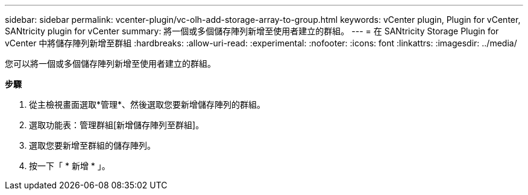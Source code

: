 ---
sidebar: sidebar 
permalink: vcenter-plugin/vc-olh-add-storage-array-to-group.html 
keywords: vCenter plugin, Plugin for vCenter, SANtricity plugin for vCenter 
summary: 將一個或多個儲存陣列新增至使用者建立的群組。 
---
= 在 SANtricity Storage Plugin for vCenter 中將儲存陣列新增至群組
:hardbreaks:
:allow-uri-read: 
:experimental: 
:nofooter: 
:icons: font
:linkattrs: 
:imagesdir: ../media/


[role="lead"]
您可以將一個或多個儲存陣列新增至使用者建立的群組。

*步驟*

. 從主檢視畫面選取*管理*、然後選取您要新增儲存陣列的群組。
. 選取功能表：管理群組[新增儲存陣列至群組]。
. 選取您要新增至群組的儲存陣列。
. 按一下「 * 新增 * 」。


